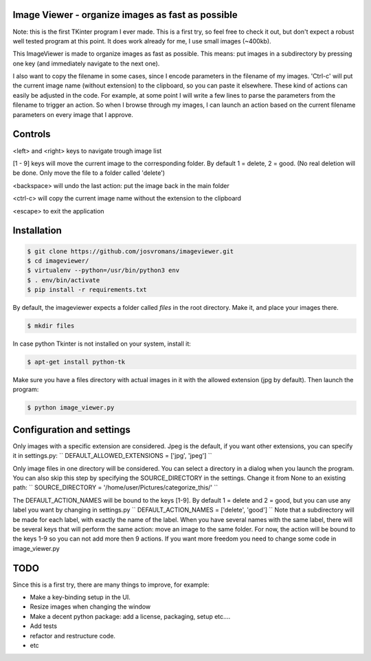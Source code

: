 ==================================================
Image Viewer - organize images as fast as possible
==================================================

Note: this is the first TKinter program I ever made. This is a first try, so feel free
to check it out, but don't expect a robust well tested program at this point.
It does work already for me, I use small images (~400kb).

This ImageViewer is made to organize images as fast as possible.
This means: put images in a subdirectory by pressing one key (and immediately navigate to the next one).

I also want to copy the filename in some cases, since I encode parameters in the filename of my images.
'Ctrl-c' will put the current image name (without extension) to the clipboard, so you can paste it elsewhere.
These kind of actions can easily be adjusted in the code. For example, at some point I will write a few lines to parse the parameters from the filename to trigger an action.
So when I browse through my images, I can launch an action based on the current filename parameters on every image that I approve.


========
Controls
========
<left> and <right> keys to navigate trough image list

[1 - 9] keys will move the current image to the corresponding folder.
By default 1 = delete, 2 = good.
(No real deletion will be done. Only move the file to a folder called 'delete')

<backspace> will undo the last action: put the image back in the main folder

<ctrl-c> will copy the current image name without the extension to the clipboard

<escape> to exit the application


============
Installation
============

.. code-block:: bash

    $ git clone https://github.com/josvromans/imageviewer.git
    $ cd imageviewer/
    $ virtualenv --python=/usr/bin/python3 env
    $ . env/bin/activate
    $ pip install -r requirements.txt

By default, the imageviewer expects a folder called `files` in the root directory.
Make it, and place your images there.

.. code-block:: bash

    $ mkdir files

In case python Tkinter is not installed on your system, install it:

.. code-block:: bash

    $ apt-get install python-tk

Make sure you have a files directory with actual images in it with the allowed extension (jpg by default).
Then launch the program:

.. code-block:: bash

    $ python image_viewer.py


==========================
Configuration and settings
==========================
Only images with a specific extension are considered. Jpeg is the default, if you want other extensions, you can
specify it in settings.py:
``
DEFAULT_ALLOWED_EXTENSIONS = ['jpg', 'jpeg']
``

Only image files in one directory will be considered. You can select a directory in a dialog when you launch the program.
You can also skip this step by specifying the SOURCE_DIRECTORY in the settings. Change it from None to an existing path:
``
SOURCE_DIRECTORY = '/home/user/Pictures/categorize_this/'
``

The DEFAULT_ACTION_NAMES will be bound to the keys [1-9]. By default 1 = delete and 2 = good, but you can use
any label you want by changing in settings.py
``
DEFAULT_ACTION_NAMES = ['delete', 'good']
``
Note that a subdirectory will be made for each label, with exactly the name of the label. When you have several names
with the same label, there will be several keys that will perform the same action: move an image to the same folder.
For now, the action will be bound to the keys 1-9 so you can not add more then 9 actions. If you want more freedom
you need to change some code in image_viewer.py

====
TODO
====
Since this is a first try, there are many things to improve, for example:

- Make a key-binding setup in the UI.
- Resize images when changing the window
- Make a decent python package: add a license, packaging, setup etc....
- Add tests
- refactor and restructure code.
- etc
